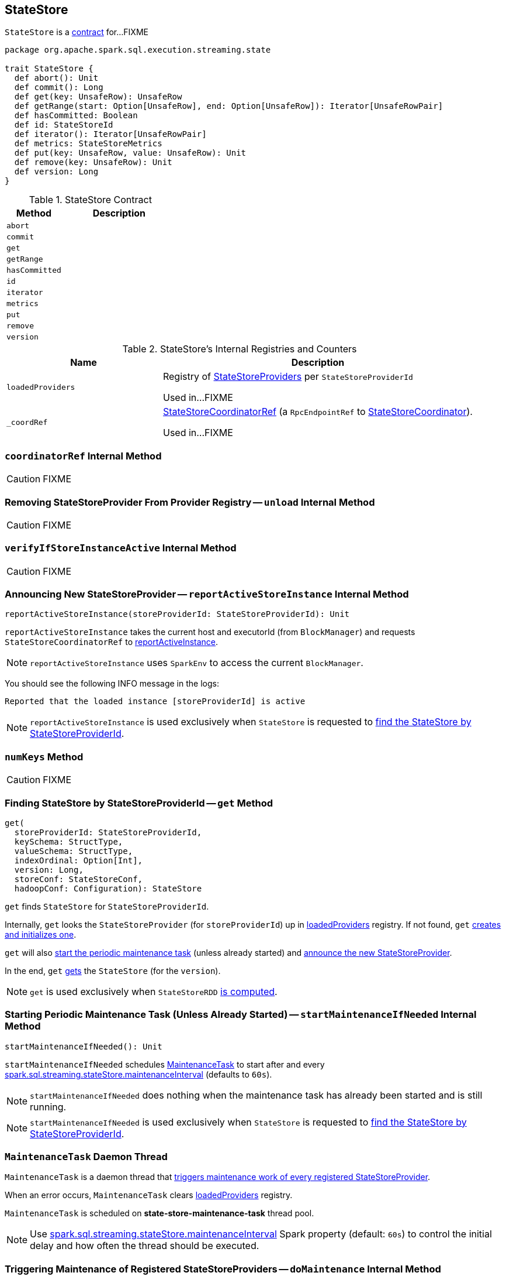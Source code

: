 == [[StateStore]] StateStore

`StateStore` is a <<contract, contract>> for...FIXME

[[contract]]
[source, scala]
----
package org.apache.spark.sql.execution.streaming.state

trait StateStore {
  def abort(): Unit
  def commit(): Long
  def get(key: UnsafeRow): UnsafeRow
  def getRange(start: Option[UnsafeRow], end: Option[UnsafeRow]): Iterator[UnsafeRowPair]
  def hasCommitted: Boolean
  def id: StateStoreId
  def iterator(): Iterator[UnsafeRowPair]
  def metrics: StateStoreMetrics
  def put(key: UnsafeRow, value: UnsafeRow): Unit
  def remove(key: UnsafeRow): Unit
  def version: Long
}
----

.StateStore Contract
[cols="1,2",options="header",width="100%"]
|===
| Method
| Description

| [[abort]] `abort`
|

| [[commit]] `commit`
|

| [[get]] `get`
|

| [[getRange]] `getRange`
|

| [[hasCommitted]] `hasCommitted`
|

| [[id]] `id`
|

| [[iterator]] `iterator`
|

| [[metrics]] `metrics`
|

| [[put]] `put`
|

| [[remove]] `remove`
|

| [[version]] `version`
|
|===

[[internal-registries]]
.StateStore's Internal Registries and Counters
[cols="1,2",options="header",width="100%"]
|===
| Name
| Description

| [[loadedProviders]] `loadedProviders`
| Registry of link:spark-sql-streaming-StateStoreProvider.adoc[StateStoreProviders] per `StateStoreProviderId`

Used in...FIXME

| [[_coordRef]] `_coordRef`
| link:spark-sql-streaming-StateStoreCoordinatorRef.adoc[StateStoreCoordinatorRef] (a `RpcEndpointRef` to link:spark-sql-streaming-StateStoreCoordinator.adoc[StateStoreCoordinator]).

Used in...FIXME
|===

=== [[coordinatorRef]] `coordinatorRef` Internal Method

CAUTION: FIXME

=== [[unload]] Removing StateStoreProvider From Provider Registry -- `unload` Internal Method

CAUTION: FIXME

=== [[verifyIfStoreInstanceActive]] `verifyIfStoreInstanceActive` Internal Method

CAUTION: FIXME

=== [[reportActiveStoreInstance]] Announcing New StateStoreProvider -- `reportActiveStoreInstance` Internal Method

[source, scala]
----
reportActiveStoreInstance(storeProviderId: StateStoreProviderId): Unit
----

`reportActiveStoreInstance` takes the current host and executorId (from `BlockManager`) and requests `StateStoreCoordinatorRef` to link:spark-sql-streaming-StateStoreCoordinatorRef.adoc#reportActiveInstance[reportActiveInstance].

NOTE: `reportActiveStoreInstance` uses `SparkEnv` to access the current `BlockManager`.

You should see the following INFO message in the logs:

```
Reported that the loaded instance [storeProviderId] is active
```

NOTE: `reportActiveStoreInstance` is used exclusively when `StateStore` is requested to <<get, find the StateStore by StateStoreProviderId>>.

=== [[numKeys]] `numKeys` Method

CAUTION: FIXME

=== [[get]] Finding StateStore by StateStoreProviderId -- `get` Method

[source, scala]
----
get(
  storeProviderId: StateStoreProviderId,
  keySchema: StructType,
  valueSchema: StructType,
  indexOrdinal: Option[Int],
  version: Long,
  storeConf: StateStoreConf,
  hadoopConf: Configuration): StateStore
----

`get` finds `StateStore` for `StateStoreProviderId`.

Internally, `get` looks the `StateStoreProvider` (for `storeProviderId`) up in <<loadedProviders, loadedProviders>> registry. If not found, `get` link:spark-sql-streaming-StateStoreProvider.adoc#createAndInit[creates and initializes one].

`get` will also <<startMaintenanceIfNeeded, start the periodic maintenance task>> (unless already started) and <<reportActiveStoreInstance, announce the new StateStoreProvider>>.

In the end, `get` link:spark-sql-streaming-StateStoreProvider.adoc#getStore[gets] the `StateStore` (for the `version`).

NOTE: `get` is used exclusively when `StateStoreRDD` link:spark-sql-streaming-StateStoreRDD.adoc#compute[is computed].

=== [[startMaintenanceIfNeeded]] Starting Periodic Maintenance Task (Unless Already Started) -- `startMaintenanceIfNeeded` Internal Method

[source, scala]
----
startMaintenanceIfNeeded(): Unit
----

`startMaintenanceIfNeeded` schedules <<MaintenanceTask, MaintenanceTask>> to start after and every link:spark-sql-streaming-properties.adoc#spark.sql.streaming.stateStore.maintenanceInterval[spark.sql.streaming.stateStore.maintenanceInterval] (defaults to `60s`).

NOTE: `startMaintenanceIfNeeded` does nothing when the maintenance task has already been started and is still running.

NOTE: `startMaintenanceIfNeeded` is used exclusively when `StateStore` is requested to <<get, find the StateStore by StateStoreProviderId>>.

=== [[MaintenanceTask]] `MaintenanceTask` Daemon Thread

`MaintenanceTask` is a daemon thread that <<doMaintenance, triggers maintenance work of every registered StateStoreProvider>>.

When an error occurs, `MaintenanceTask` clears <<loadedProviders, loadedProviders>> registry.

`MaintenanceTask` is scheduled on *state-store-maintenance-task* thread pool.

NOTE: Use link:spark-sql-streaming-properties.adoc#spark.sql.streaming.stateStore.maintenanceInterval[spark.sql.streaming.stateStore.maintenanceInterval] Spark property (default: `60s`) to control the initial delay and how often the thread should be executed.

=== [[doMaintenance]] Triggering Maintenance of Registered StateStoreProviders -- `doMaintenance` Internal Method

[source, scala]
----
doMaintenance(): Unit
----

Internally, `doMaintenance` prints the following DEBUG message to the logs:

```
DEBUG Doing maintenance
```

`doMaintenance` then requests every link:spark-sql-streaming-StateStoreProvider.adoc[StateStoreProvider] (registered in <<loadedProviders, loadedProviders>>) to link:spark-sql-streaming-StateStoreProvider.adoc#doMaintenance[do its own internal maintenance] (only when a `StateStoreProvider` <<verifyIfStoreInstanceActive, is still active>>).

When a `StateStoreProvider` is <<verifyIfStoreInstanceActive, inactive>>, `doMaintenance` <<unload, removes it from the provider registry>> and prints the following INFO message to the logs:

```
INFO Unloaded [provider]
```

NOTE: `doMaintenance` is used exclusively in <<MaintenanceTask, MaintenanceTask daemon thread>>.
